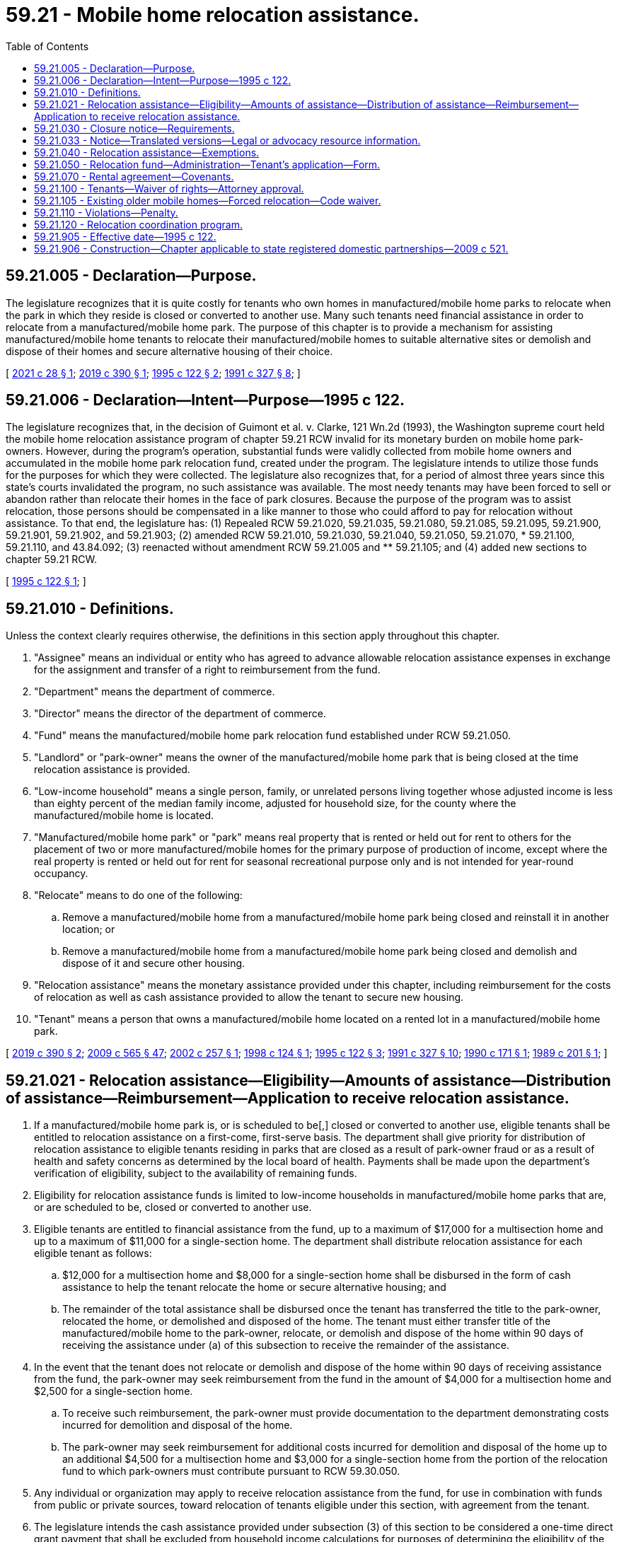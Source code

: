 = 59.21 - Mobile home relocation assistance.
:toc:

== 59.21.005 - Declaration—Purpose.
The legislature recognizes that it is quite costly for tenants who own homes in manufactured/mobile home parks to relocate when the park in which they reside is closed or converted to another use. Many such tenants need financial assistance in order to relocate from a manufactured/mobile home park. The purpose of this chapter is to provide a mechanism for assisting manufactured/mobile home tenants to relocate their manufactured/mobile homes to suitable alternative sites or demolish and dispose of their homes and secure alternative housing of their choice.

[ http://lawfilesext.leg.wa.gov/biennium/2021-22/Pdf/Bills/Session%20Laws/House/1083-S2.SL.pdf?cite=2021%20c%2028%20§%201[2021 c 28 § 1]; http://lawfilesext.leg.wa.gov/biennium/2019-20/Pdf/Bills/Session%20Laws/Senate/5183-S.SL.pdf?cite=2019%20c%20390%20§%201[2019 c 390 § 1]; http://lawfilesext.leg.wa.gov/biennium/1995-96/Pdf/Bills/Session%20Laws/Senate/5868-S.SL.pdf?cite=1995%20c%20122%20§%202[1995 c 122 § 2]; http://lawfilesext.leg.wa.gov/biennium/1991-92/Pdf/Bills/Session%20Laws/House/1440-S.SL.pdf?cite=1991%20c%20327%20§%208[1991 c 327 § 8]; ]

== 59.21.006 - Declaration—Intent—Purpose—1995 c 122.
The legislature recognizes that, in the decision of Guimont et al. v. Clarke, 121 Wn.2d (1993), the Washington supreme court held the mobile home relocation assistance program of chapter 59.21 RCW invalid for its monetary burden on mobile home park-owners. However, during the program's operation, substantial funds were validly collected from mobile home owners and accumulated in the mobile home park relocation fund, created under the program. The legislature intends to utilize those funds for the purposes for which they were collected. The legislature also recognizes that, for a period of almost three years since this state's courts invalidated the program, no such assistance was available. The most needy tenants may have been forced to sell or abandon rather than relocate their homes in the face of park closures. Because the purpose of the program was to assist relocation, those persons should be compensated in a like manner to those who could afford to pay for relocation without assistance. To that end, the legislature has: (1) Repealed RCW 59.21.020, 59.21.035, 59.21.080, 59.21.085, 59.21.095, 59.21.900, 59.21.901, 59.21.902, and 59.21.903; (2) amended RCW 59.21.010, 59.21.030, 59.21.040, 59.21.050, 59.21.070, * 59.21.100, 59.21.110, and 43.84.092; (3) reenacted without amendment RCW 59.21.005 and ** 59.21.105; and (4) added new sections to chapter 59.21 RCW.

[ http://lawfilesext.leg.wa.gov/biennium/1995-96/Pdf/Bills/Session%20Laws/Senate/5868-S.SL.pdf?cite=1995%20c%20122%20§%201[1995 c 122 § 1]; ]

== 59.21.010 - Definitions.
Unless the context clearly requires otherwise, the definitions in this section apply throughout this chapter.

. "Assignee" means an individual or entity who has agreed to advance allowable relocation assistance expenses in exchange for the assignment and transfer of a right to reimbursement from the fund.

. "Department" means the department of commerce.

. "Director" means the director of the department of commerce.

. "Fund" means the manufactured/mobile home park relocation fund established under RCW 59.21.050.

. "Landlord" or "park-owner" means the owner of the manufactured/mobile home park that is being closed at the time relocation assistance is provided.

. "Low-income household" means a single person, family, or unrelated persons living together whose adjusted income is less than eighty percent of the median family income, adjusted for household size, for the county where the manufactured/mobile home is located.

. "Manufactured/mobile home park" or "park" means real property that is rented or held out for rent to others for the placement of two or more manufactured/mobile homes for the primary purpose of production of income, except where the real property is rented or held out for rent for seasonal recreational purpose only and is not intended for year-round occupancy.

. "Relocate" means to do one of the following:

.. Remove a manufactured/mobile home from a manufactured/mobile home park being closed and reinstall it in another location; or

.. Remove a manufactured/mobile home from a manufactured/mobile home park being closed and demolish and dispose of it and secure other housing.

. "Relocation assistance" means the monetary assistance provided under this chapter, including reimbursement for the costs of relocation as well as cash assistance provided to allow the tenant to secure new housing.

. "Tenant" means a person that owns a manufactured/mobile home located on a rented lot in a manufactured/mobile home park.

[ http://lawfilesext.leg.wa.gov/biennium/2019-20/Pdf/Bills/Session%20Laws/Senate/5183-S.SL.pdf?cite=2019%20c%20390%20§%202[2019 c 390 § 2]; http://lawfilesext.leg.wa.gov/biennium/2009-10/Pdf/Bills/Session%20Laws/House/2242.SL.pdf?cite=2009%20c%20565%20§%2047[2009 c 565 § 47]; http://lawfilesext.leg.wa.gov/biennium/2001-02/Pdf/Bills/Session%20Laws/Senate/5354-S2.SL.pdf?cite=2002%20c%20257%20§%201[2002 c 257 § 1]; http://lawfilesext.leg.wa.gov/biennium/1997-98/Pdf/Bills/Session%20Laws/Senate/6380.SL.pdf?cite=1998%20c%20124%20§%201[1998 c 124 § 1]; http://lawfilesext.leg.wa.gov/biennium/1995-96/Pdf/Bills/Session%20Laws/Senate/5868-S.SL.pdf?cite=1995%20c%20122%20§%203[1995 c 122 § 3]; http://lawfilesext.leg.wa.gov/biennium/1991-92/Pdf/Bills/Session%20Laws/House/1440-S.SL.pdf?cite=1991%20c%20327%20§%2010[1991 c 327 § 10]; http://leg.wa.gov/CodeReviser/documents/sessionlaw/1990c171.pdf?cite=1990%20c%20171%20§%201[1990 c 171 § 1]; http://leg.wa.gov/CodeReviser/documents/sessionlaw/1989c201.pdf?cite=1989%20c%20201%20§%201[1989 c 201 § 1]; ]

== 59.21.021 - Relocation assistance—Eligibility—Amounts of assistance—Distribution of assistance—Reimbursement—Application to receive relocation assistance.
. If a manufactured/mobile home park is, or is scheduled to be[,] closed or converted to another use, eligible tenants shall be entitled to relocation assistance on a first-come, first-serve basis. The department shall give priority for distribution of relocation assistance to eligible tenants residing in parks that are closed as a result of park-owner fraud or as a result of health and safety concerns as determined by the local board of health. Payments shall be made upon the department's verification of eligibility, subject to the availability of remaining funds.

. Eligibility for relocation assistance funds is limited to low-income households in manufactured/mobile home parks that are, or are scheduled to be, closed or converted to another use.

. Eligible tenants are entitled to financial assistance from the fund, up to a maximum of $17,000 for a multisection home and up to a maximum of $11,000 for a single-section home. The department shall distribute relocation assistance for each eligible tenant as follows:

.. $12,000 for a multisection home and $8,000 for a single-section home shall be disbursed in the form of cash assistance to help the tenant relocate the home or secure alternative housing; and

.. The remainder of the total assistance shall be disbursed once the tenant has transferred the title to the park-owner, relocated the home, or demolished and disposed of the home. The tenant must either transfer title of the manufactured/mobile home to the park-owner, relocate, or demolish and dispose of the home within 90 days of receiving the assistance under (a) of this subsection to receive the remainder of the assistance.

. In the event that the tenant does not relocate or demolish and dispose of the home within 90 days of receiving assistance from the fund, the park-owner may seek reimbursement from the fund in the amount of $4,000 for a multisection home and $2,500 for a single-section home.

.. To receive such reimbursement, the park-owner must provide documentation to the department demonstrating costs incurred for demolition and disposal of the home.

.. The park-owner may seek reimbursement for additional costs incurred for demolition and disposal of the home up to an additional $4,500 for a multisection home and $3,000 for a single-section home from the portion of the relocation fund to which park-owners must contribute pursuant to RCW 59.30.050.

. Any individual or organization may apply to receive relocation assistance from the fund, for use in combination with funds from public or private sources, toward relocation of tenants eligible under this section, with agreement from the tenant.

. The legislature intends the cash assistance provided under subsection (3) of this section to be considered a one-time direct grant payment that shall be excluded from household income calculations for purposes of determining the eligibility of the recipient for benefits or assistance under any state program financed in whole or in part with state funds.

[ http://lawfilesext.leg.wa.gov/biennium/2021-22/Pdf/Bills/Session%20Laws/House/1083-S2.SL.pdf?cite=2021%20c%2028%20§%202[2021 c 28 § 2]; http://lawfilesext.leg.wa.gov/biennium/2019-20/Pdf/Bills/Session%20Laws/Senate/5183-S.SL.pdf?cite=2019%20c%20390%20§%203[2019 c 390 § 3]; http://lawfilesext.leg.wa.gov/biennium/2005-06/Pdf/Bills/Session%20Laws/House/1393-S.SL.pdf?cite=2005%20c%20399%20§%205[2005 c 399 § 5]; http://lawfilesext.leg.wa.gov/biennium/2001-02/Pdf/Bills/Session%20Laws/Senate/5354-S2.SL.pdf?cite=2002%20c%20257%20§%202[2002 c 257 § 2]; http://lawfilesext.leg.wa.gov/biennium/1997-98/Pdf/Bills/Session%20Laws/Senate/6380.SL.pdf?cite=1998%20c%20124%20§%202[1998 c 124 § 2]; http://lawfilesext.leg.wa.gov/biennium/1995-96/Pdf/Bills/Session%20Laws/Senate/5868-S.SL.pdf?cite=1995%20c%20122%20§%205[1995 c 122 § 5]; ]

== 59.21.030 - Closure notice—Requirements.
. The closure notice required by RCW 59.20.080 before park closure or conversion of the park shall be given to the director and all tenants in writing, and conspicuously posted at all park entrances.

. The closure notice required under RCW 59.20.080 must be in substantially the following form:

"CLOSURE NOTICE TO TENANTS

NOTICE IS HEREBY GIVEN on the . . . . day of . . . ., . . . ., of a conversion of this mobile home park or manufactured housing community to a use other than for mobile homes, manufactured homes, or park models, or of a conversion of the mobile home park or manufactured housing community to a mobile home park cooperative or a mobile home park subdivision. This change of use becomes effective on the . . . . day of . . . ., . . . ., which is the date twelve months after the date this closure notice is given.

PARK OR COMMUNITY MANAGEMENT OR OWNERSHIP INFORMATION:

For information during the period preceding the effective change of use of this mobile home park or manufactured housing community on the . . . . day of . . . ., . . . ., contact:

Name:

Address:

Telephone:

PURCHASER INFORMATION, if applicable:

Contact information for the purchaser of the mobile home park or manufactured housing community property consists of the following:

Name:

Address:

Telephone:

PARK PURCHASE BY TENANT ORGANIZATIONS, if applicable:

The owner of this mobile home park or manufactured housing community may be willing to entertain an offer of purchase by an organization or group consisting of park or community tenants or a not-for-profit agency designated by the tenants. Tenants should contact the park owner or park management with such an offer. Any such offer must be made and accepted prior to closure, and the timeline for closure remains unaffected by an offer. Acceptance of any offer is at the discretion of the owner and is not a first right of refusal.

RELOCATION ASSISTANCE RESOURCES:

For information about the availability of relocation assistance, contact the Office of Mobile/Manufactured Home Relocation Assistance within the Department of Commerce."

. The closure notice required by RCW 59.20.080 must also meet the following requirements:

.. A copy of the closure notice must be provided with all rental agreements signed after the original park closure notice date as required under RCW 59.20.060;

.. Notice to the director must include: (i) A good faith estimate of the timetable for removal of the mobile homes; (ii) the reason for closure; and (iii) a list of the names and mailing addresses of the current registered park tenants. Notice required under this subsection must be sent to the director within ten business days of the date notice was given to all tenants as required by RCW 59.20.080; and

.. Notice must be recorded in the office of the county auditor for the county where the mobile home park is located.

. The department must mail every tenant an application and information on relocation assistance within ten business days of receipt of the notice required in subsection (1) of this section.

[ http://lawfilesext.leg.wa.gov/biennium/2019-20/Pdf/Bills/Session%20Laws/House/1582-S.SL.pdf?cite=2019%20c%20342%20§%2010[2019 c 342 § 10]; http://lawfilesext.leg.wa.gov/biennium/2005-06/Pdf/Bills/Session%20Laws/Senate/6851-S.SL.pdf?cite=2006%20c%20296%20§%201[2006 c 296 § 1]; http://lawfilesext.leg.wa.gov/biennium/1995-96/Pdf/Bills/Session%20Laws/Senate/5868-S.SL.pdf?cite=1995%20c%20122%20§%207[1995 c 122 § 7]; http://leg.wa.gov/CodeReviser/documents/sessionlaw/1990c171.pdf?cite=1990%20c%20171%20§%203[1990 c 171 § 3]; http://leg.wa.gov/CodeReviser/documents/sessionlaw/1989c201.pdf?cite=1989%20c%20201%20§%203[1989 c 201 § 3]; ]

== 59.21.033 - Notice—Translated versions—Legal or advocacy resource information.
. The department shall produce and maintain on its website translated versions of the notice under RCW 59.21.030 in the top ten languages spoken in Washington state and, at the discretion of the department, other languages. The notice must be made available upon request in printed form on one letter size paper, eight and one-half by eleven inches, and in an easily readable font size.

. The department shall also provide on its website information on where tenants can access legal or advocacy resources, including information on any immigrant and cultural organizations where tenants can receive assistance in their primary language.

[ http://lawfilesext.leg.wa.gov/biennium/2019-20/Pdf/Bills/Session%20Laws/House/1582-S.SL.pdf?cite=2019%20c%20342%20§%2011[2019 c 342 § 11]; ]

== 59.21.040 - Relocation assistance—Exemptions.
A tenant is not entitled to relocation assistance under this chapter if: (1) The tenant has given notice to the landlord of his or her intent to vacate the park and terminate the tenancy before any written notice of closure pursuant to RCW 59.20.080(1)(e) has been given; (2) the tenant purchased a mobile home already situated in the park or moved a mobile home into the park after a written notice of closure pursuant to RCW 59.20.090 has been given and the person received actual prior notice of the change or closure; or (3) the tenant receives assistance from an outside source that exceeds the maximum amounts of assistance to which a person is entitled under RCW 59.21.021(3). However, no tenant may be denied relocation assistance under subsection (1) of this section if the tenant has remained on the premises and continued paying rent for a period of at least six months after giving notice of intent to vacate and before receiving formal notice of a closure or change of use.

[ http://lawfilesext.leg.wa.gov/biennium/1997-98/Pdf/Bills/Session%20Laws/Senate/6380.SL.pdf?cite=1998%20c%20124%20§%204[1998 c 124 § 4]; http://lawfilesext.leg.wa.gov/biennium/1995-96/Pdf/Bills/Session%20Laws/Senate/5868-S.SL.pdf?cite=1995%20c%20122%20§%208[1995 c 122 § 8]; http://leg.wa.gov/CodeReviser/documents/sessionlaw/1989c201.pdf?cite=1989%20c%20201%20§%204[1989 c 201 § 4]; ]

== 59.21.050 - Relocation fund—Administration—Tenant's application—Form.
. [Empty]
.. The existence of the manufactured/mobile home park relocation fund in the custody of the state treasurer is affirmed.

.. Expenditures from the fund may only be used as follows:

... Except as provided in subsection (3) of this section, all moneys received from the fee as specified in RCW 46.17.155 must be used only for relocation assistance awarded under this chapter.

... All moneys received from the fee as specified in RCW 59.30.050 must be used only for the relocation coordination program created in RCW 59.21.120.

.. Only the director or the director's designee may authorize expenditures from the fund. All relocation payments to tenants shall be made from the fund. The fund is subject to allotment procedures under chapter 43.88 RCW, but no appropriation is required for expenditures.

. A tenant is eligible for relocation assistance under this chapter only after an application is submitted by that tenant or an organization acting on the tenant's account under RCW 59.21.021(5) on a form approved by the director. The application shall include: (a) A copy of the notice from the park-owner, or other adequate proof, that the tenancy is terminated due to closure of the park or its conversion to another use; (b) a copy of the rental agreement then in force, or other proof that the applicant was a tenant at the time of notice of closure; (c) proof of ownership of the home at the time of notice of closure; (d) a statement, on a form approved by the department, of whether the tenant will transfer title of the home to the park-owner or relocate the home within 90 days of receiving relocation assistance; and (e) other information as may be required by the department to process the application.

. The department may deduct a percentage amount of the fee collected under RCW 46.17.155 for administration expenses incurred by the department.

[ http://lawfilesext.leg.wa.gov/biennium/2021-22/Pdf/Bills/Session%20Laws/House/1083-S2.SL.pdf?cite=2021%20c%2028%20§%203[2021 c 28 § 3]; http://lawfilesext.leg.wa.gov/biennium/2019-20/Pdf/Bills/Session%20Laws/Senate/5183-S.SL.pdf?cite=2019%20c%20390%20§%205[2019 c 390 § 5]; http://lawfilesext.leg.wa.gov/biennium/2011-12/Pdf/Bills/Session%20Laws/House/1502-S.SL.pdf?cite=2011%20c%20158%20§%207[2011 c 158 § 7]; http://lawfilesext.leg.wa.gov/biennium/2009-10/Pdf/Bills/Session%20Laws/Senate/6379.SL.pdf?cite=2010%20c%20161%20§%201149[2010 c 161 § 1149]; http://lawfilesext.leg.wa.gov/biennium/2001-02/Pdf/Bills/Session%20Laws/Senate/5354-S2.SL.pdf?cite=2002%20c%20257%20§%204[2002 c 257 § 4]; http://lawfilesext.leg.wa.gov/biennium/1997-98/Pdf/Bills/Session%20Laws/Senate/6380.SL.pdf?cite=1998%20c%20124%20§%205[1998 c 124 § 5]; http://lawfilesext.leg.wa.gov/biennium/1995-96/Pdf/Bills/Session%20Laws/Senate/5868-S.SL.pdf?cite=1995%20c%20122%20§%209[1995 c 122 § 9]; http://lawfilesext.leg.wa.gov/biennium/1991-92/Pdf/Bills/Session%20Laws/House/1058-S.SL.pdf?cite=1991%20sp.s.%20c%2013%20§%2074[1991 sp.s. c 13 § 74]; http://lawfilesext.leg.wa.gov/biennium/1991-92/Pdf/Bills/Session%20Laws/House/1440-S.SL.pdf?cite=1991%20c%20327%20§%2012[1991 c 327 § 12]; http://leg.wa.gov/CodeReviser/documents/sessionlaw/1990c171.pdf?cite=1990%20c%20171%20§%205[1990 c 171 § 5]; http://leg.wa.gov/CodeReviser/documents/sessionlaw/1989c201.pdf?cite=1989%20c%20201%20§%205[1989 c 201 § 5]; ]

== 59.21.070 - Rental agreement—Covenants.
If the rental agreement includes a covenant by the landlord as described in RCW 59.20.060(1)(g)(i), the covenant runs with the land and is binding upon the purchasers, successors, and assigns of the landlord.

[ http://lawfilesext.leg.wa.gov/biennium/1995-96/Pdf/Bills/Session%20Laws/Senate/5868-S.SL.pdf?cite=1995%20c%20122%20§%2010[1995 c 122 § 10]; http://leg.wa.gov/CodeReviser/documents/sessionlaw/1989c201.pdf?cite=1989%20c%20201%20§%2010[1989 c 201 § 10]; ]

== 59.21.100 - Tenants—Waiver of rights—Attorney approval.
A tenant may, with the written approval of his or her attorney-at-law, waive or compromise their right to relocation assistance under this chapter.

[ http://leg.wa.gov/CodeReviser/documents/sessionlaw/1989c201.pdf?cite=1989%20c%20201%20§%2014[1989 c 201 § 14]; ]

== 59.21.105 - Existing older mobile homes—Forced relocation—Code waiver.
. The legislature finds that existing older mobile homes provide affordable housing to many persons, and that requiring these homes that are legally located in mobile home parks to meet new fire, safety, and construction codes because they are relocating due to the closure or conversion of the mobile home park, compounds the economic burden facing these tenants.

. Mobile homes that are relocated due to either the closure or conversion of a mobile home park, may not be required by any city or county to comply with the requirements of any applicable fire, safety, or construction code for the sole reason of its relocation. This section shall only apply if the original occupancy classification of the building is not changed as a result of the move.

. This section shall not apply to mobile homes that are substantially remodeled or rehabilitated, nor to any work performed in compliance with installation requirements. For the purpose of determining whether a moved mobile home has been substantially remodeled or rebuilt, any cost relating to preparation for relocation or installation shall not be considered.

[ http://lawfilesext.leg.wa.gov/biennium/1995-96/Pdf/Bills/Session%20Laws/Senate/5868-S.SL.pdf?cite=1995%20c%20122%20§%2011[1995 c 122 § 11]; http://lawfilesext.leg.wa.gov/biennium/1991-92/Pdf/Bills/Session%20Laws/House/1440-S.SL.pdf?cite=1991%20c%20327%20§%2016[1991 c 327 § 16]; ]

== 59.21.110 - Violations—Penalty.
Any person who intentionally violates, intentionally attempts to evade, or intentionally evades the provisions of this chapter is guilty of a misdemeanor.

[ http://lawfilesext.leg.wa.gov/biennium/1991-92/Pdf/Bills/Session%20Laws/House/1440-S.SL.pdf?cite=1991%20c%20327%20§%2014[1991 c 327 § 14]; http://leg.wa.gov/CodeReviser/documents/sessionlaw/1989c201.pdf?cite=1989%20c%20201%20§%2015[1989 c 201 § 15]; ]

== 59.21.120 - Relocation coordination program.
. A relocation coordination program is created within the department for the purpose of assisting tenants of a mobile home park scheduled for closure or conversion to another use with the process of relocation.

. The relocation coordination program assistance may include, but is not limited to, performing casework on behalf of individual tenants, maintaining and distributing informational resources for tenants regarding the process for relocating and disposal of manufactured/mobile homes, researching and distributing current information regarding available locations for manufactured/mobile homes and other forms of available housing, and researching and distributing information regarding other sources of financial assistance that may be available to secure new housing.

[ http://lawfilesext.leg.wa.gov/biennium/2019-20/Pdf/Bills/Session%20Laws/Senate/5183-S.SL.pdf?cite=2019%20c%20390%20§%208[2019 c 390 § 8]; ]

== 59.21.905 - Effective date—1995 c 122.
This act is necessary for the immediate preservation of the public peace, health, or safety, or support of the state government and its existing public institutions, and shall take effect immediately [April 20, 1995].

[ http://lawfilesext.leg.wa.gov/biennium/1995-96/Pdf/Bills/Session%20Laws/Senate/5868-S.SL.pdf?cite=1995%20c%20122%20§%2015[1995 c 122 § 15]; ]

== 59.21.906 - Construction—Chapter applicable to state registered domestic partnerships—2009 c 521.
For the purposes of this chapter, the terms spouse, marriage, marital, husband, wife, widow, widower, next of kin, and family shall be interpreted as applying equally to state registered domestic partnerships or individuals in state registered domestic partnerships as well as to marital relationships and married persons, and references to dissolution of marriage shall apply equally to state registered domestic partnerships that have been terminated, dissolved, or invalidated, to the extent that such interpretation does not conflict with federal law. Where necessary to implement chapter 521, Laws of 2009, gender-specific terms such as husband and wife used in any statute, rule, or other law shall be construed to be gender neutral, and applicable to individuals in state registered domestic partnerships.

[ http://lawfilesext.leg.wa.gov/biennium/2009-10/Pdf/Bills/Session%20Laws/Senate/5688-S2.SL.pdf?cite=2009%20c%20521%20§%20141[2009 c 521 § 141]; ]

